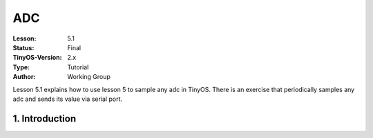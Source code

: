 ===================================================================
ADC
===================================================================


:Lesson: 5.1
:Status: Final
:TinyOS-Version: 2.x
:Type: Tutorial
:Author: Working Group 

.. Note::

Lesson 5.1 explains how to use lesson 5 to sample any adc in TinyOS. 
There is an exercise that periodically samples any adc and sends its value via serial port.



1. Introduction
====================================================================

